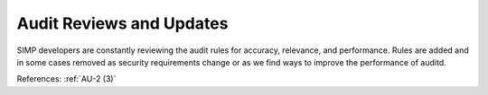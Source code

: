 Audit Reviews and Updates
-------------------------

SIMP developers are constantly reviewing the audit rules for accuracy, relevance, and
performance. Rules are added and in some cases removed as security requirements
change or as we find ways to improve the performance of auditd.

References: :ref:`AU-2 (3)`
